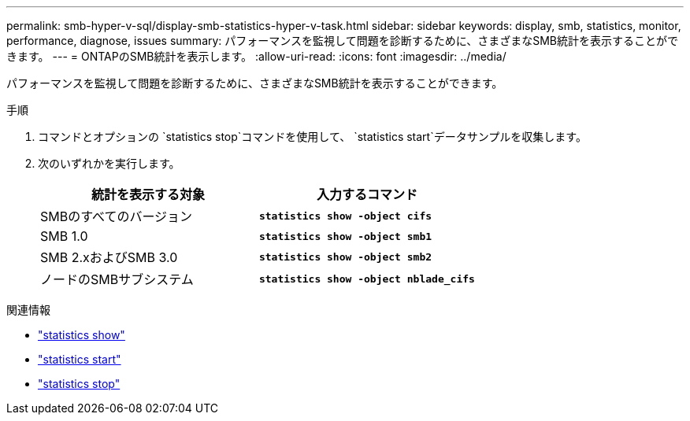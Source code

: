 ---
permalink: smb-hyper-v-sql/display-smb-statistics-hyper-v-task.html 
sidebar: sidebar 
keywords: display, smb, statistics, monitor, performance, diagnose, issues 
summary: パフォーマンスを監視して問題を診断するために、さまざまなSMB統計を表示することができます。 
---
= ONTAPのSMB統計を表示します。
:allow-uri-read: 
:icons: font
:imagesdir: ../media/


[role="lead"]
パフォーマンスを監視して問題を診断するために、さまざまなSMB統計を表示することができます。

.手順
. コマンドとオプションの `statistics stop`コマンドを使用して、 `statistics start`データサンプルを収集します。
. 次のいずれかを実行します。
+
|===
| 統計を表示する対象 | 入力するコマンド 


 a| 
SMBのすべてのバージョン
 a| 
`*statistics show -object cifs*`



 a| 
SMB 1.0
 a| 
`*statistics show -object smb1*`



 a| 
SMB 2.xおよびSMB 3.0
 a| 
`*statistics show -object smb2*`



 a| 
ノードのSMBサブシステム
 a| 
`*statistics show -object nblade_cifs*`

|===


.関連情報
* link:https://docs.netapp.com/us-en/ontap-cli/statistics-show.html["statistics show"^]
* link:https://docs.netapp.com/us-en/ontap-cli/statistics-start.html["statistics start"^]
* link:https://docs.netapp.com/us-en/ontap-cli/statistics-stop.html["statistics stop"^]

